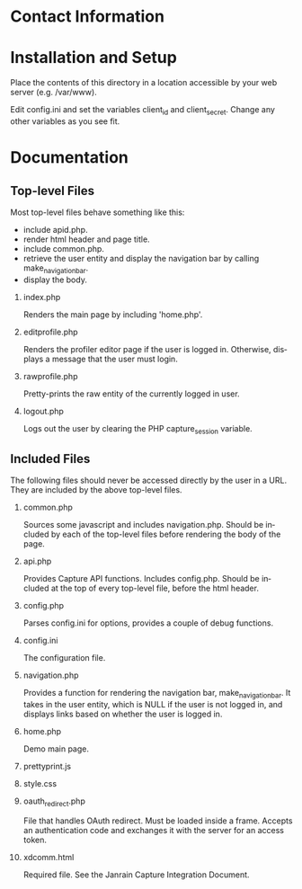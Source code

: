 
* Contact Information
* Installation and Setup
Place the contents of this directory in a location accessible by your web server
(e.g. /var/www).

Edit config.ini and set the variables client_id and client_secret.  Change any
other variables as you see fit.

* Documentation
# TODO: overview
#  - capture api
#  - config variables
#  - capture_session, PHP session variable

** Top-level Files
Most top-level files behave something like this:
- include apid.php.
- render html header and page title.
- include common.php.
- retrieve the user entity and display the navigation bar by calling
  make_navigation_bar.
- display the body.

*** index.php
Renders the main page by including 'home.php'.

*** editprofile.php
Renders the profiler editor page if the user is logged in.  Otherwise, displays
a message that the user must login.

*** rawprofile.php
Pretty-prints the raw entity of the currently logged in user.

*** logout.php
Logs out the user by clearing the PHP capture_session variable.

** Included Files
The following files should never be accessed directly by the user in a URL.
They are included by the above top-level files.
*** common.php
Sources some javascript and includes navigation.php.  Should be included by each
of the top-level files before rendering the body of the page.

*** api.php
Provides Capture API functions.  Includes config.php.  Should be included at the
top of every top-level file, before the html header.

*** config.php
Parses config.ini for options, provides a couple of debug functions.

*** config.ini
The configuration file.

*** navigation.php
Provides a function for rendering the navigation bar, make_navigation_bar.  It
takes in the user entity, which is NULL if the user is not logged in, and
displays links based on whether the user is logged in.

*** home.php
Demo main page.

*** prettyprint.js

*** style.css

*** oauth_redirect.php
File that handles OAuth redirect.  Must be loaded inside a frame.  Accepts an
authentication code and exchanges it with the server for an access token.

*** xdcomm.html
Required file.  See the Janrain Capture Integration Document.

* (Settings)                                                       :noexport:
#+TITLE:
#+AUTHOR:    Philip Weaver
#+EMAIL:     philip@janrain.com
#+DATE:
#+DESCRIPTION:
#+KEYWORDS:
#+LANGUAGE:  en
#+OPTIONS:   H:2 num:nil toc:nil \n:nil @:t ::t |:t ^:{} -:t f:t *:t <:t
#+OPTIONS:   TeX:t LaTeX:nil skip:nil d:nil todo:t pri:nil tags:not-in-toc
#+INFOJS_OPT: view:nil toc:nil ltoc:t mouse:underline buttons:0 path:http://orgmode.org/org-info.js
#+OPTIONS:   author:nil email:nil timestamp:nil creator:nil
#+EXPORT_SELECT_TAGS: export
#+EXPORT_EXCLUDE_TAGS: noexport
#+LINK_UP:
#+LINK_HOME:
#+XSLT:
